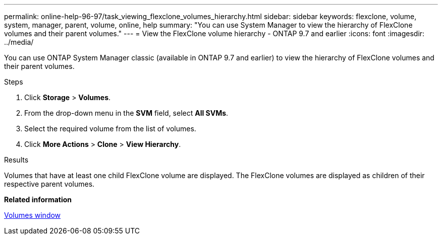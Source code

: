 ---
permalink: online-help-96-97/task_viewing_flexclone_volumes_hierarchy.html
sidebar: sidebar
keywords: flexclone, volume, system, manager, parent, volume, online, help
summary: "You can use System Manager to view the hierarchy of FlexClone volumes and their parent volumes."
---
= View the FlexClone volume hierarchy - ONTAP 9.7 and earlier
:icons: font
:imagesdir: ../media/

[.lead]
You can use ONTAP System Manager classic (available in ONTAP 9.7 and earlier) to view the hierarchy of FlexClone volumes and their parent volumes.

.Steps

. Click *Storage* > *Volumes*.
. From the drop-down menu in the *SVM* field, select *All SVMs*.
. Select the required volume from the list of volumes.
. Click *More Actions* > *Clone* > *View Hierarchy*.

.Results

Volumes that have at least one child FlexClone volume are displayed. The FlexClone volumes are displayed as children of their respective parent volumes.

*Related information*

xref:reference_volumes_window.adoc[Volumes window]
